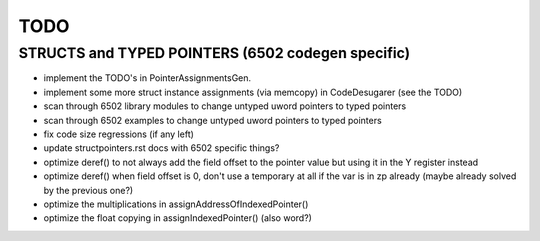 TODO
====

STRUCTS and TYPED POINTERS (6502 codegen specific)
--------------------------------------------------

- implement the TODO's in PointerAssignmentsGen.
- implement some more struct instance assignments (via memcopy) in CodeDesugarer (see the TODO)
- scan through 6502 library modules to change untyped uword pointers to typed pointers
- scan through 6502 examples to change untyped uword pointers to typed pointers
- fix code size regressions (if any left)
- update structpointers.rst docs with 6502 specific things?
- optimize deref()  to not always add the field offset to the pointer value but using it in the Y register instead
- optimize deref()  when field offset is 0, don't use a temporary at all if the var is in zp already   (maybe already solved by the previous one?)
- optimize the multiplications in assignAddressOfIndexedPointer()
- optimize the float copying in assignIndexedPointer() (also word?)
